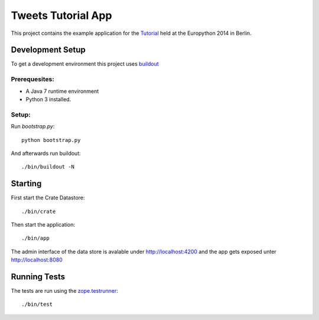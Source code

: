 =====================
 Tweets Tutorial App
=====================

This project contains the example application for the Tutorial_ held
at the Europython 2014 in Berlin.


Development Setup
=================

To get a development environment this project uses `buildout
<https://pypi.python.org/pypi/zc.buildout/2.2.1>`_


Prerequesites:
--------------

- A Java 7 runtime environment

- Python 3 installed.

Setup:
------

Run `bootstrap.py`::

    python bootstrap.py

And afterwards run buildout::

    ./bin/buildout -N


Starting
========

First start the Crate Datastore::

 ./bin/crate

Then start the application::

 ./bin/app


The admin interface of the data store is avalable under
http://localhost:4200 and the app gets exposed unter
http://localhost:8080
 
Running Tests
=============

The tests are run using the `zope.testrunner
<https://pypi.python.org/pypi/zope.testrunner/4.4.1>`_::

    ./bin/test

.. _Tutorial: https://ep2014.europython.eu/en/accounts/profile/1592/
